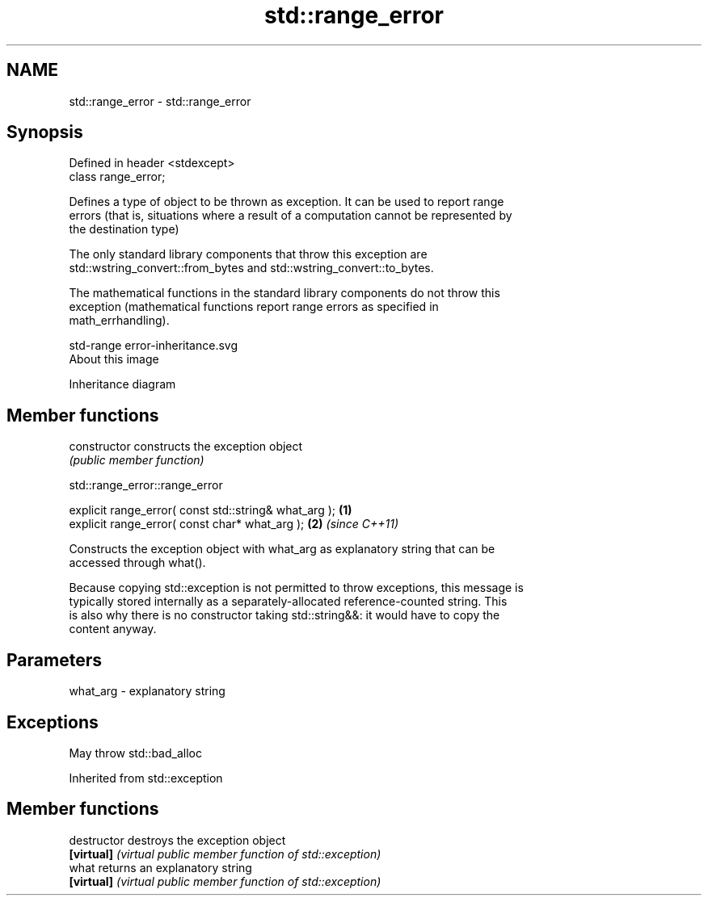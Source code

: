.TH std::range_error 3 "2018.03.28" "http://cppreference.com" "C++ Standard Libary"
.SH NAME
std::range_error \- std::range_error

.SH Synopsis
   Defined in header <stdexcept>
   class range_error;

   Defines a type of object to be thrown as exception. It can be used to report range
   errors (that is, situations where a result of a computation cannot be represented by
   the destination type)

   The only standard library components that throw this exception are
   std::wstring_convert::from_bytes and std::wstring_convert::to_bytes.

   The mathematical functions in the standard library components do not throw this
   exception (mathematical functions report range errors as specified in
   math_errhandling).

   std-range error-inheritance.svg
   About this image

                                   Inheritance diagram

.SH Member functions

   constructor   constructs the exception object
                 \fI(public member function)\fP 

   

std::range_error::range_error

   explicit range_error( const std::string& what_arg ); \fB(1)\fP
   explicit range_error( const char* what_arg );        \fB(2)\fP \fI(since C++11)\fP

   Constructs the exception object with what_arg as explanatory string that can be
   accessed through what().

   Because copying std::exception is not permitted to throw exceptions, this message is
   typically stored internally as a separately-allocated reference-counted string. This
   is also why there is no constructor taking std::string&&: it would have to copy the
   content anyway.

.SH Parameters

   what_arg - explanatory string

.SH Exceptions

   May throw std::bad_alloc

Inherited from std::exception

.SH Member functions

   destructor   destroys the exception object
   \fB[virtual]\fP    \fI(virtual public member function of std::exception)\fP 
   what         returns an explanatory string
   \fB[virtual]\fP    \fI(virtual public member function of std::exception)\fP 
